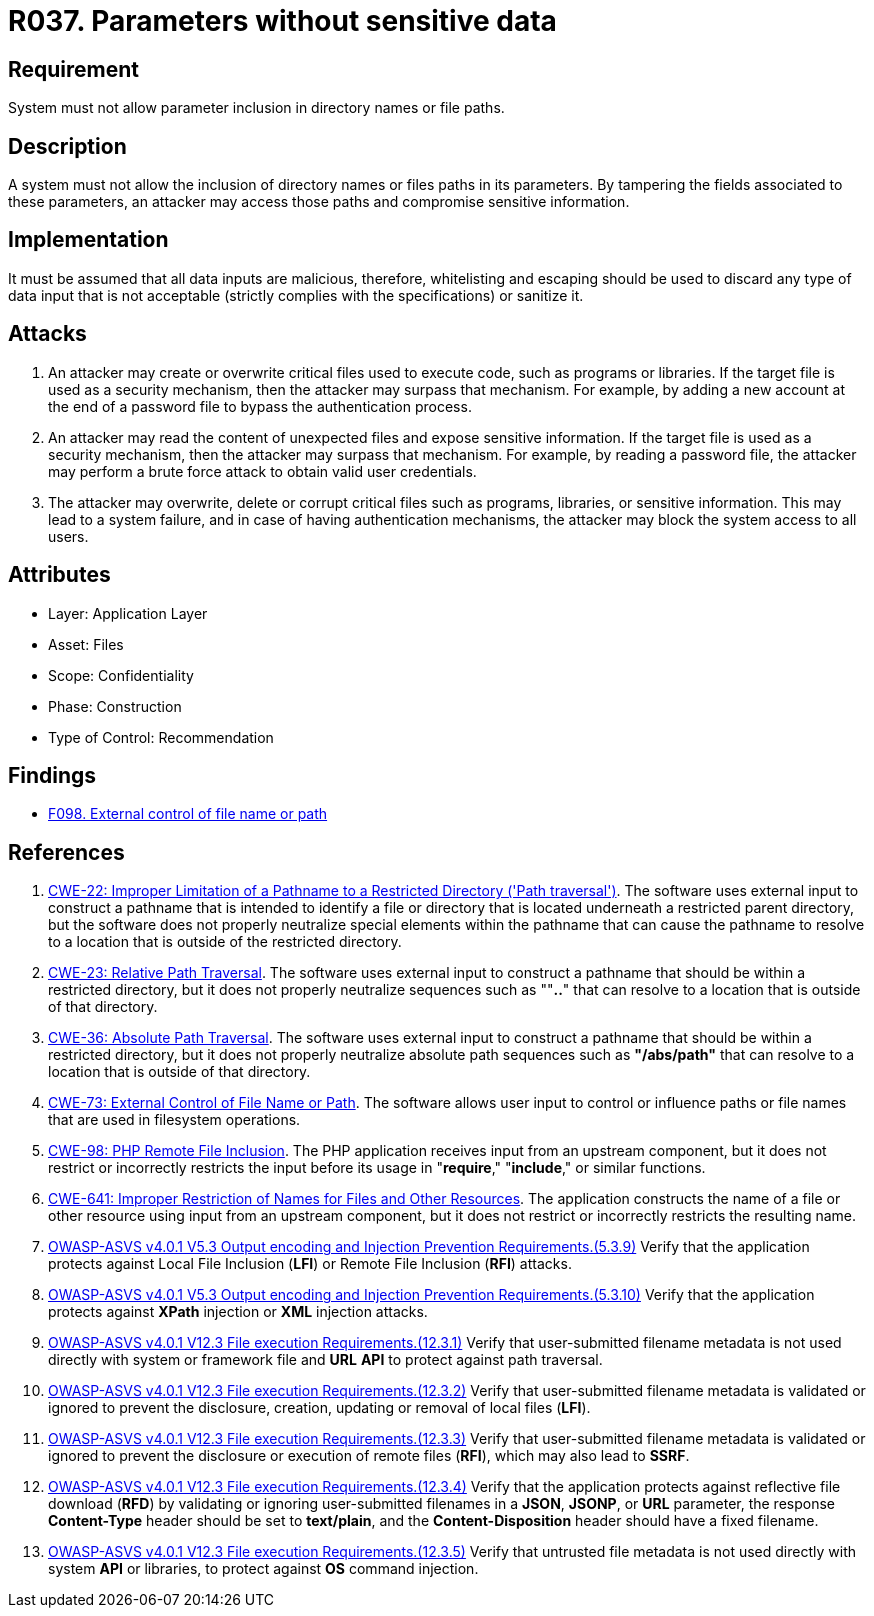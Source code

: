 :slug: rules/037/
:category: files
:description: This requirement establishes the importance of discarding potentially harmful data inputs in parameters to avoid code injections and data leakage.
:keywords: Path, Directory, Parameter, File, ASVS, CWE, Rules, Ethical Hacking, Pentesting
:rules: yes

= R037. Parameters without sensitive data

== Requirement

System must not allow parameter inclusion
in directory names or file paths.

== Description

A system must not allow the inclusion of directory names
or files paths in its parameters.
By tampering the fields associated to these parameters,
an attacker may access those paths
and compromise sensitive information.

== Implementation

It must be assumed that all data inputs are malicious,
therefore, whitelisting and escaping should be used
to discard any type of data input that is not acceptable
(strictly complies with the specifications)
or sanitize it.

== Attacks

. An attacker may create or overwrite critical files
used to execute code, such as programs or libraries.
If the target file is used as a security mechanism,
then the attacker may surpass that mechanism.
For example, by adding a new account at the end of a password file
to bypass the authentication process.

. An attacker may read the content of unexpected files
and expose sensitive information.
If the target file is used as a security mechanism,
then the attacker may surpass that mechanism.
For example, by reading a password file,
the attacker may perform a brute force attack
to obtain valid user credentials.

. The attacker may overwrite, delete or corrupt critical files
such as programs, libraries, or sensitive information.
This may lead to a system failure,
and in case of having authentication mechanisms,
the attacker may block the system access to all users.

== Attributes

* Layer: Application Layer
* Asset: Files
* Scope: Confidentiality
* Phase: Construction
* Type of Control: Recommendation

== Findings

* [inner]#link:/web/findings/098/[F098. External control of file name or path]#

== References

. [[r1]] link:https://cwe.mitre.org/data/definitions/22.html[CWE-22: Improper Limitation of a Pathname to a Restricted Directory
('Path traversal')].
The software uses external input to construct a pathname that is intended to
identify a file or directory that is located underneath a restricted parent
directory,
but the software does not properly neutralize special elements within the
pathname that can cause the pathname to resolve to a location that is outside
of the restricted directory.

. [[r2]] link:https://cwe.mitre.org/data/definitions/23.html[CWE-23: Relative Path Traversal].
The software uses external input to construct a pathname that should be within
a restricted directory,
but it does not properly neutralize sequences such as ""**..**" that can resolve
to a location that is outside of that directory.

. [[r3]] link:https://cwe.mitre.org/data/definitions/36.html[CWE-36: Absolute Path Traversal].
The software uses external input to construct a pathname that should be within
a restricted directory,
but it does not properly neutralize absolute path sequences such as
**"/abs/path"** that can resolve to a location that is outside of that
directory.

. [[r4]] link:https://cwe.mitre.org/data/definitions/73.html[CWE-73: External Control of File Name or Path].
The software allows user input to control or influence paths or file names that
are used in filesystem operations.

. [[r5]] link:https://cwe.mitre.org/data/definitions/98.html[CWE-98: PHP Remote File Inclusion].
The PHP application receives input from an upstream component,
but it does not restrict or incorrectly restricts the input before its usage in
"**require**," "**include**," or similar functions.

. [[r6]] link:https://cwe.mitre.org/data/definitions/641.html[CWE-641: Improper Restriction of Names for Files and Other Resources].
The application constructs the name of a file or other resource using input
from an upstream component,
but it does not restrict or incorrectly restricts the resulting name.

. [[r7]] link:https://owasp.org/www-project-application-security-verification-standard/[OWASP-ASVS v4.0.1
V5.3 Output encoding and Injection Prevention Requirements.(5.3.9)]
Verify that the application protects against Local File Inclusion (*LFI*) or
Remote File Inclusion (*RFI*) attacks.

. [[r8]] link:https://owasp.org/www-project-application-security-verification-standard/[OWASP-ASVS v4.0.1
V5.3 Output encoding and Injection Prevention Requirements.(5.3.10)]
Verify that the application protects against *XPath* injection or *XML*
injection attacks.

. [[r9]] link:https://owasp.org/www-project-application-security-verification-standard/[OWASP-ASVS v4.0.1
V12.3 File execution Requirements.(12.3.1)]
Verify that user-submitted filename metadata is not used directly with system
or framework file and *URL* *API* to protect against path traversal.

. [[r10]] link:https://owasp.org/www-project-application-security-verification-standard/[OWASP-ASVS v4.0.1
V12.3 File execution Requirements.(12.3.2)]
Verify that user-submitted filename metadata is validated or ignored to prevent
the disclosure, creation, updating or removal of local files (*LFI*).

. [[r11]] link:https://owasp.org/www-project-application-security-verification-standard/[OWASP-ASVS v4.0.1
V12.3 File execution Requirements.(12.3.3)]
Verify that user-submitted filename metadata is validated or ignored to prevent
the disclosure or execution of remote files (*RFI*),
which may also lead to *SSRF*.

. [[r12]] link:https://owasp.org/www-project-application-security-verification-standard/[OWASP-ASVS v4.0.1
V12.3 File execution Requirements.(12.3.4)]
Verify that the application protects against reflective file download (*RFD*)
by validating or ignoring user-submitted filenames in a *JSON*, *JSONP*,
or *URL* parameter,
the response **Content-Type** header should be set to **text/plain**,
and the **Content-Disposition** header should have a fixed filename.

. [[r13]] link:https://owasp.org/www-project-application-security-verification-standard/[OWASP-ASVS v4.0.1
V12.3 File execution Requirements.(12.3.5)]
Verify that untrusted file metadata is not used directly with system *API* or
libraries, to protect against *OS* command injection.
